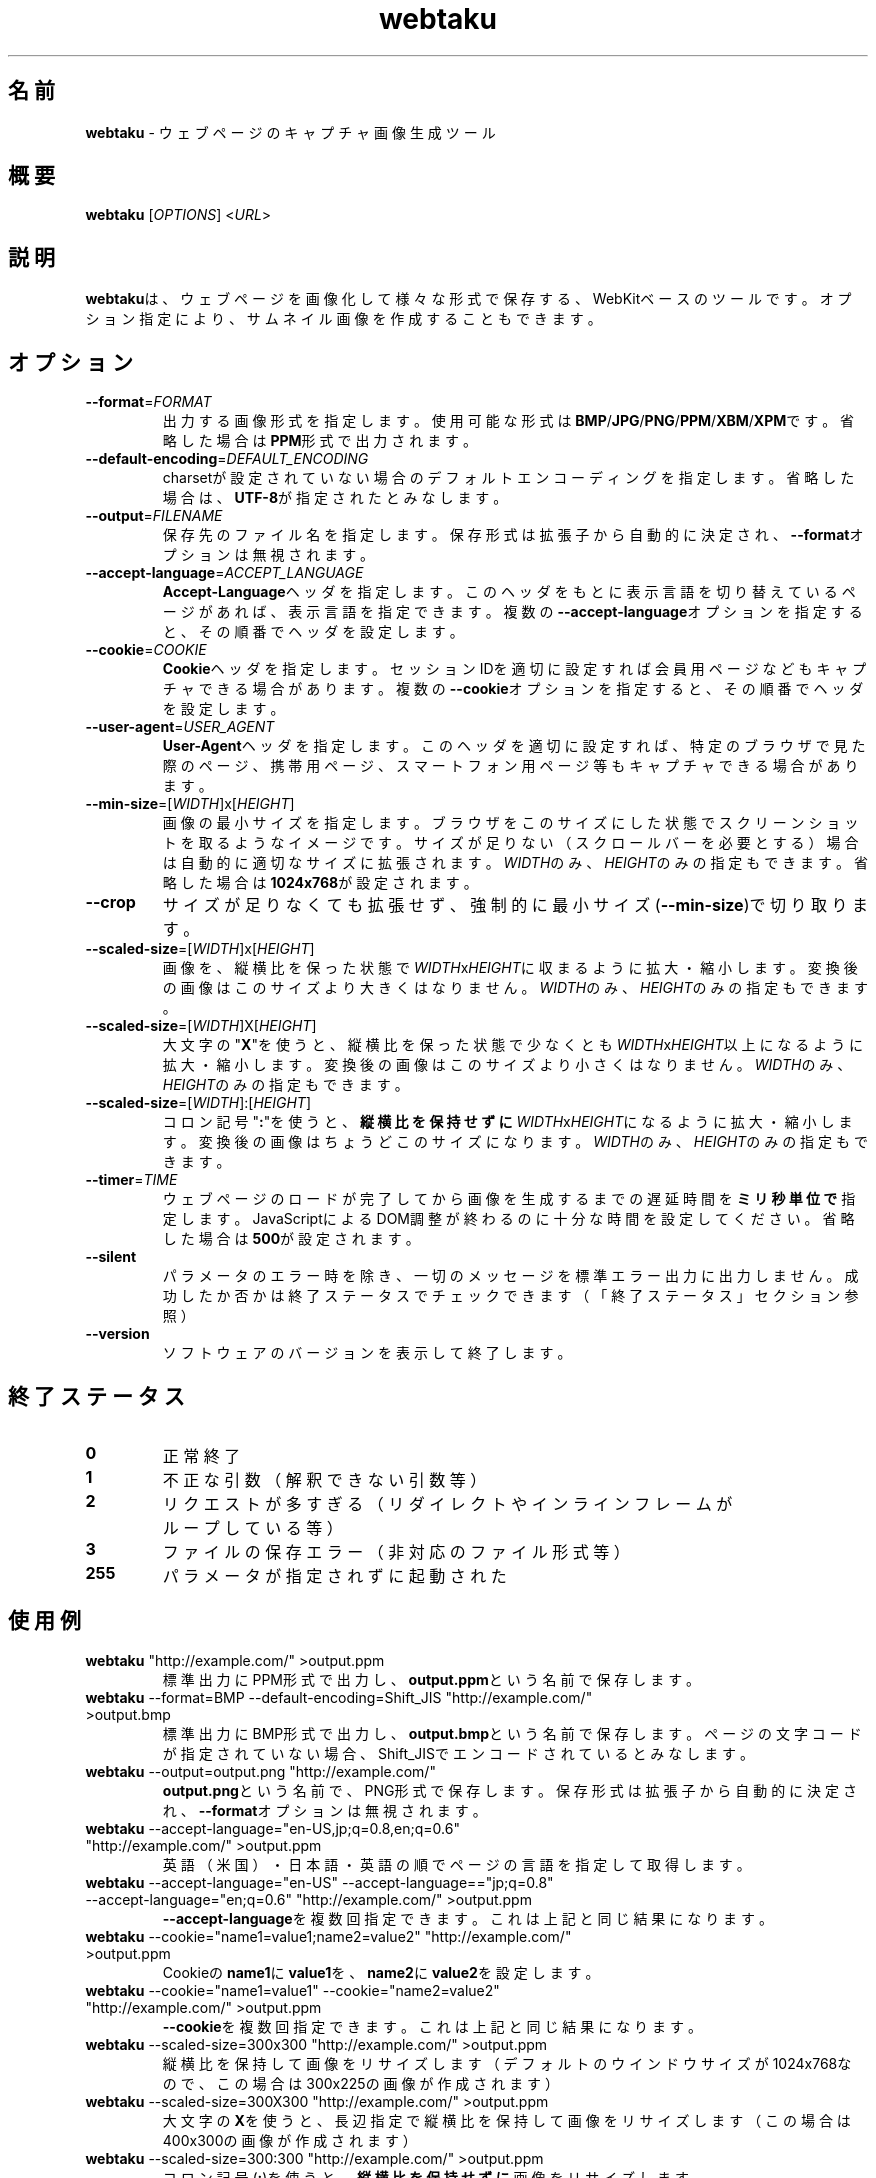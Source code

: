 .TH webtaku 1 "2014年08月12日" "shimataro" "ユーティリティ"


.\"========================================
.SH 名前
\fBwebtaku\fR \- ウェブページのキャプチャ画像生成ツール


.\"========================================
.SH 概要
\fBwebtaku\fR [\fIOPTIONS\fR] <\fIURL\fR>


.\"========================================
.SH 説明
\fBwebtaku\fRは、ウェブページを画像化して様々な形式で保存する、WebKitベースのツールです。
オプション指定により、サムネイル画像を作成することもできます。


.\"========================================
.SH オプション
.TP
\fB\-\-format\fR=\fIFORMAT\fR
出力する画像形式を指定します。
使用可能な形式は\fBBMP\fR/\fBJPG\fR/\fBPNG\fR/\fBPPM\fR/\fBXBM\fR/\fBXPM\fRです。
省略した場合は\fBPPM\fR形式で出力されます。

.TP
\fB\-\-default\-encoding\fR=\fIDEFAULT_ENCODING\fR
charsetが設定されていない場合のデフォルトエンコーディングを指定します。
省略した場合は、\fBUTF\-8\fRが指定されたとみなします。

.TP
\fB\-\-output\fR=\fIFILENAME\fR
保存先のファイル名を指定します。
保存形式は拡張子から自動的に決定され、\fB\-\-format\fRオプションは無視されます。

.TP
\fB\-\-accept\-language\fR=\fIACCEPT_LANGUAGE\fR
\fBAccept\-Language\fRヘッダを指定します。
このヘッダをもとに表示言語を切り替えているページがあれば、表示言語を指定できます。
複数の\fB\-\-accept\-language\fRオプションを指定すると、その順番でヘッダを設定します。

.TP
\fB\-\-cookie\fR=\fICOOKIE\fR
\fBCookie\fRヘッダを指定します。
セッションIDを適切に設定すれば会員用ページなどもキャプチャできる場合があります。
複数の\fB\-\-cookie\fRオプションを指定すると、その順番でヘッダを設定します。

.TP
\fB\-\-user\-agent\fR=\fIUSER_AGENT\fR
\fBUser\-Agent\fRヘッダを指定します。
このヘッダを適切に設定すれば、特定のブラウザで見た際のページ、携帯用ページ、スマートフォン用ページ等もキャプチャできる場合があります。

.TP
\fB\-\-min\-size\fR=[\fIWIDTH\fR]x[\fIHEIGHT\fR]
画像の最小サイズを指定します。
ブラウザをこのサイズにした状態でスクリーンショットを取るようなイメージです。
サイズが足りない（スクロールバーを必要とする）場合は自動的に適切なサイズに拡張されます。
\fIWIDTH\fRのみ、\fIHEIGHT\fRのみの指定もできます。
省略した場合は\fB1024x768\fRが設定されます。

.TP
\fB\-\-crop\fR
サイズが足りなくても拡張せず、強制的に最小サイズ(\fB\-\-min\-size\fR)で切り取ります。

.TP
\fB\-\-scaled\-size\fR=[\fIWIDTH\fR]x[\fIHEIGHT\fR]
画像を、縦横比を保った状態で\fIWIDTH\fRx\fIHEIGHT\fRに収まるように拡大・縮小します。
変換後の画像はこのサイズより大きくはなりません。
\fIWIDTH\fRのみ、\fIHEIGHT\fRのみの指定もできます。

.TP
\fB\-\-scaled\-size\fR=[\fIWIDTH\fR]X[\fIHEIGHT\fR]
大文字の"\fBX\fR"を使うと、縦横比を保った状態で少なくとも\fIWIDTH\fRx\fIHEIGHT\fR以上になるように拡大・縮小します。
変換後の画像はこのサイズより小さくはなりません。
\fIWIDTH\fRのみ、\fIHEIGHT\fRのみの指定もできます。

.TP
\fB\-\-scaled\-size\fR=[\fIWIDTH\fR]:[\fIHEIGHT\fR]
コロン記号"\fB:\fR"を使うと、\fB縦横比を保持せずに\fR\fIWIDTH\fRx\fIHEIGHT\fRになるように拡大・縮小します。
変換後の画像はちょうどこのサイズになります。
\fIWIDTH\fRのみ、\fIHEIGHT\fRのみの指定もできます。

.TP
\fB\-\-timer\fR=\fITIME\fR
ウェブページのロードが完了してから画像を生成するまでの遅延時間を\fBミリ秒単位で\fR指定します。
JavaScriptによるDOM調整が終わるのに十分な時間を設定してください。
省略した場合は\fB500\fRが設定されます。

.TP
\fB\-\-silent\fR
パラメータのエラー時を除き、一切のメッセージを標準エラー出力に出力しません。
成功したか否かは終了ステータスでチェックできます
（「終了ステータス」セクション参照）

.TP
\fB\-\-version\fR
ソフトウェアのバージョンを表示して終了します。


.\"========================================
.SH 終了ステータス
.TP
\fB0\fR
正常終了

.TP
\fB1\fR
不正な引数
（解釈できない引数等）

.TP
\fB2\fR
リクエストが多すぎる
（リダイレクトやインラインフレームがループしている等）

.TP
\fB3\fR
ファイルの保存エラー
（非対応のファイル形式等）

.TP
\fB255\fR
パラメータが指定されずに起動された


.\"========================================
.SH 使用例
.TP
\fBwebtaku\fR "http://example.com/" >output.ppm
標準出力にPPM形式で出力し、\fBoutput.ppm\fRという名前で保存します。

.TP
\fBwebtaku\fR \-\-format=BMP \-\-default\-encoding=Shift_JIS "http://example.com/" >output.bmp
標準出力にBMP形式で出力し、\fBoutput.bmp\fRという名前で保存します。
ページの文字コードが指定されていない場合、Shift_JISでエンコードされているとみなします。

.TP
\fBwebtaku\fR \-\-output=output.png "http://example.com/"
\fBoutput.png\fRという名前で、PNG形式で保存します。
保存形式は拡張子から自動的に決定され、\fB\-\-format\fRオプションは無視されます。

.TP
\fBwebtaku\fR \-\-accept\-language="en\-US,jp;q=0.8,en;q=0.6" "http://example.com/" >output.ppm
英語（米国）・日本語・英語の順でページの言語を指定して取得します。

.TP
\fBwebtaku\fR \-\-accept\-language="en\-US" \-\-accept\-language=="jp;q=0.8" \-\-accept\-language="en;q=0.6" "http://example.com/" >output.ppm
\fB\-\-accept\-language\fRを複数回指定できます。これは上記と同じ結果になります。

.TP
\fBwebtaku\fR \-\-cookie="name1=value1;name2=value2" "http://example.com/" >output.ppm
Cookieの\fBname1\fRに\fBvalue1\fRを、\fBname2\fRに\fBvalue2\fRを設定します。

.TP
\fBwebtaku\fR \-\-cookie="name1=value1" \-\-cookie="name2=value2" "http://example.com/" >output.ppm
\fB\-\-cookie\fRを複数回指定できます。これは上記と同じ結果になります。

.TP
\fBwebtaku\fR \-\-scaled\-size=300x300 "http://example.com/" >output.ppm
縦横比を保持して画像をリサイズします（デフォルトのウインドウサイズが1024x768なので、この場合は300x225の画像が作成されます）

.TP
\fBwebtaku\fR \-\-scaled\-size=300X300 "http://example.com/" >output.ppm
大文字の\fBX\fRを使うと、長辺指定で縦横比を保持して画像をリサイズします（この場合は400x300の画像が作成されます）

.TP
\fBwebtaku\fR \-\-scaled\-size=300:300 "http://example.com/" >output.ppm
コロン記号(\fB:\fR)を使うと、\fB縦横比を保持せずに\fR画像をリサイズします。

.TP
\fBwebtaku\fR \-\-scaled\-size=300x "http://example.com/" >output.ppm
高さを省略すると、幅に合わせてサイズ変更できます（この場合は300x225の画像が作成されます）

.TP
\fBwebtaku\fR \-\-scaled\-size=x300 "http://example.com/" >output.ppm
幅を省略すると、高さに合わせてサイズ変更できます（この場合は400x300の画像が作成されます）

.TP
\fBwebtaku\fR \-\-crop "http://example.com/" >output.ppm
画像を拡大せずに、最小ウインドウサイズで画像を切り取ります。

.TP
\fBwebtaku\fR \-\-user\-agent="Mozilla/5.0 (iPad; CPU OS 6_0 like Mac OS X) AppleWebKit/536.26 (KHTML, like Gecko) Version/6.0 Mobile/10A403 Safari/8536.25" \-\-min\-size=1024x768 "http://example.com/" >output.ppm
iPadで見た時のウェブページ画像を作成します。

.TP
\fBwebtaku\fR \-\-min\-size=1200x900 \-\-crop \-\-scaled\-size=320x240 \-\-output=output.png "http://example.com/"
1200x900のウインドウサイズでキャプチャしたウェブページを、320x240に縮小してサムネイル化します。

.TP
\fBwebtaku\fR \-\-min\-size=1200x900 "http://example.com/" | convert \-crop 500x500+100+100 \-rotate +90 \-resize 250x250 \- output.ppm
複雑な画像処理を行うには、このようにパイプを使ってImageMagickで処理してください。

.TP
\fBxvfb\-run\fR \-\-auto\-servernum \-\-server\-args="\-noreset" \fBwebtaku\fR \-\-output=output.png "http://example.com/"
LAMPサーバのようにXや他のGUIが搭載されていないマシン上で使う場合は、このように仮想フレームバッファ上でコマンドを実行してください。

\fB注意\fR:
\fBxvfb\-run\fRは標準エラー出力の内容を標準出力にリダイレクトするため、ファイルへの保存は標準出力をリダイレクトするのではなく、必ず\fB\-\-output\fRでファイル名を直接指定してください。
さもないと標準エラー出力の内容まで画像ファイルに保存され、結果として壊れた画像ファイルが生成されてしまいます。


.\"========================================
.SH バージョン情報
このmanpageは、\fBwebtaku\fR version 1.2.4について記述しています。


.\"========================================
.SH 履歴
.TP
2013年02月02日
\fBwebimage\fR(https://github.com/raphaelcruzeiro/webimage)からフォーク。
この時点の名前は\fBwiget\fR（\fBwget\fRの\fBi\fRmage版）でした。

.TP
2013年02月16日
名前を\fBwebtaku\fRに変更

.TP
2013年03月01日
バージョン1.0

.TP
2013年03月18日
バージョン1.1

.TP
2014年04月28日
バージョン1.2

.TP
2014年05月03日
バージョン1.2.1

.TP
2014年05月10日
バージョン1.2.2

.TP
2014年05月18日
バージョン1.2.3

.TP
2014年08月12日
バージョン1.2.4


.\"========================================
.SH 名前の由来
\fBwebtaku\fRの名前は"\fBweb\fR"＋"魚拓(gyo\fBtaku\fR)"に由来します。
似たような名前の「ウェブ魚拓」というサービスがあることはもちろん知っていますが、HTMLファイル等を保存してウェブサイトを再現する「ウェブ魚拓」より、ページそのものを画像化する本ツールのほうが「魚拓」のイメージに合っているのではないかと勝手に思っています。


.\"========================================
.SH プロジェクトページ
\fBwebtaku\fRのプロジェクトページは"https://github.com/shimataro/webtaku"です。
不具合や要望等がありましたらご連絡ください。
